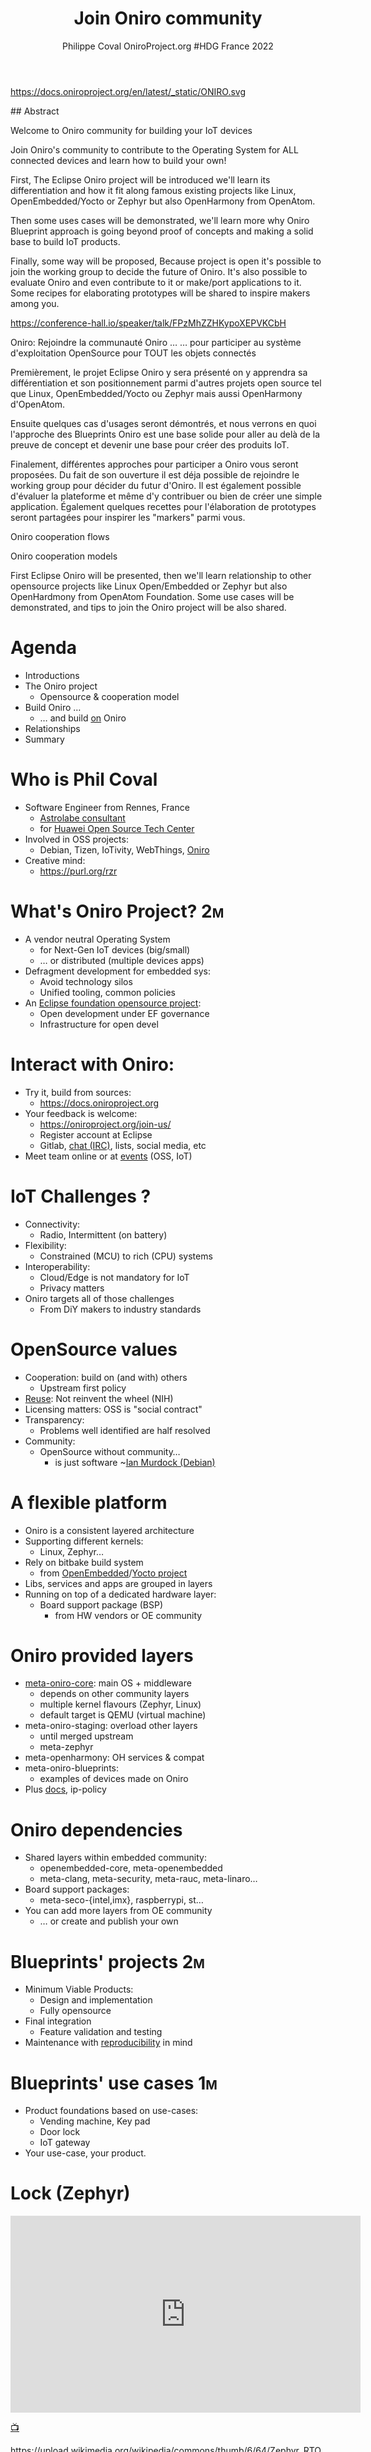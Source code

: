 #+TITLE: Join Oniro community
#+AUTHOR: Philippe Coval OniroProject.org #HDG France 2022
#+EMAIL: philippe.coval@huawei.com

#+OPTIONS: num:nil, timestamp:nil, toc:nil, tags:nil, tag:nil, ^:nil
#+REVEAL_DEFAULT_FRAG_STYLE: appear
#+REVEAL_DEFAULT_SLIDE_BACKGROUND: https://oniroproject.org/images/shapes.png
#+REVEAL_DEFAULT_SLIDE_BACKGROUND_OPACITY: 0.15
#+REVEAL_EXTRA_CSS: ../oniro-template/local.css
#+REVEAL_HEAD_PREAMBLE: <meta name="description" content="Presentations slides">
#+REVEAL_HLEVEL: 3
#+REVEAL_INIT_OPTIONS: transition:'zoom'
#+REVEAL_PLUGINS: (highlight)
#+REVEAL_ROOT: https://cdn.jsdelivr.net/gh/hakimel/reveal.js@4.1.0/
#+REVEAL_SLIDE_FOOTER:
#+REVEAL_SLIDE_HEADER:
#+REVEAL_THEME: night
#+REVEAL_PLUGINS: (highlight)
#+MACRO: tags-on-export (eval (format "%s" (cond ((org-export-derived-backend-p org-export-current-backend 'md) "#+OPTIONS: tags:1") ((org-export-derived-backend-p org-export-current-backend 'reveal) "#+OPTIONS: tags:nil num:nil reveal_single_file:t"))))

#+begin_export html
<!--
SPDX-License-Identifier: CC-BY-4.0
SPDX-License-URL: https://spdx.org/licenses/CC-BY-4.0.html
SPDX-FileCopyrightText: Huawei Inc.
-->
#+end_export
#+ATTR_HTML: :width 10% :align right
https://docs.oniroproject.org/en/latest/_static/ONIRO.svg

#+BEGIN_NOTES

## Abstract

Welcome to Oniro community for building your IoT devices

Join Oniro's community to contribute to the Operating System for ALL connected devices and learn how to build your own!

First, The Eclipse Oniro project will be introduced
we'll learn its differentiation and how it fit along famous existing
projects like Linux, OpenEmbedded/Yocto or Zephyr
but also OpenHarmony from OpenAtom.

Then some uses cases will be demonstrated, we'll learn more why
Oniro Blueprint approach is going beyond proof of concepts
and making a solid base to build IoT products.

Finally, some way will be proposed,
Because project is open it's possible to join the working group to decide the future of Oniro.
It's also possible to evaluate Oniro and even contribute to it or make/port applications to it.
Some recipes for elaborating prototypes will be shared to inspire makers among you.

https://conference-hall.io/speaker/talk/FPzMhZZHKypoXEPVKCbH

Oniro: Rejoindre la communauté Oniro ...
... pour participer au système d'exploitation OpenSource pour TOUT les objets connectés

Premièrement, le projet Eclipse Oniro y sera présenté
on y apprendra sa différentiation et
son positionnement parmi d'autres projets open source
tel que Linux, OpenEmbedded/Yocto ou Zephyr
mais aussi OpenHarmony d'OpenAtom.

Ensuite quelques cas d'usages seront démontrés,
et nous verrons en quoi l'approche des Blueprints Oniro
est une base solide pour aller au delà de la preuve de concept
et devenir une base pour créer des produits IoT.

Finalement, différentes approches pour participer a Oniro vous seront proposées.
Du fait de son ouverture il est déja possible de rejoindre le working group pour décider du futur d'Oniro.
Il est également possible d'évaluer la plateforme et même d'y contribuer
ou bien de créer une simple application.
Également quelques recettes pour l'élaboration de prototypes seront partagées
pour inspirer les "markers" parmi vous.


Oniro cooperation flows

Oniro cooperation models

First Eclipse Oniro will be presented,
then we'll learn relationship to other opensource projects
like Linux Open/Embedded or Zephyr
but also OpenHardmony from OpenAtom Foundation.
Some use cases will be demonstrated,
and tips to join the Oniro project will be also shared.

#+END_NOTES

* Agenda
  - Introductions
  - The Oniro project
    - Opensource & cooperation model
  - Build Oniro ...
    - ... and build _on_ Oniro
  - Relationships
  - Summary

* Who is Phil Coval
  :PROPERTIES:
  :reveal_background: ../../file/rzr.png
  :reveal_background_opacity: 0.05
  :END:
   #+ATTR_REVEAL: :frag (fade-in)
  - Software Engineer from Rennes, France
    - [[https://www.astrolabe.coop/members/philippe-coval/][Astrolabe consultant]]
    - for [[https://www.ostc-eu.org/][Huawei Open Source Tech Center]]
  - Involved in OSS projects:
    - Debian, Tizen, IoTivity, WebThings, [[https://oniroproject.org/][Oniro]]
  - Creative mind:
    - https://purl.org/rzr

* 
  :PROPERTIES:
  :reveal_background: https://gitlab.eclipse.org/groups/eclipse-wg/oniro-wg/proposal-incubation-stage-oniro/-/wikis/uploads/1fa63975ffa191188fc6bc466040c138/ONIRO-Masterbrand-vertical-Reversed_color..svg#https://oniroproject.org/images/share.png
  :reveal_background_opacity: 1
  :reveal_background_size: 70%
  :END:

* What's Oniro Project?                                                  :2m:
  :PROPERTIES:
  :reveal_background: https://oniroproject.org/images/share.png
  :reveal_background_opacity: 0.07
  :END:
  #+ATTR_REVEAL: :frag (fade-in)
  - A vendor neutral Operating System
      - for Next-Gen IoT devices (big/small)
      - ... or distributed (multiple devices apps)
  - Defragment development for embedded sys:
    - Avoid technology silos
    - Unified tooling, common policies
  - An [[https://projects.eclipse.org/projects/oniro][Eclipse foundation opensource project]]:
    - Open development under EF governance
    - Infrastructure for open devel
  #+ATTR_HTML: :width 15% :align center style="border:0px solid black;"
  [[https://www.eclipse.org/org/artwork/images/eclipse_foundation_logo_wo.png]]

* Interact with Oniro:
  :PROPERTIES:
  :reveal_background: https://www.eclipse.org/org/artwork/images/eclipse_foundation_logo_wo.png
  :reveal_background_opacity: 0.07
  :END:
  #+ATTR_REVEAL: :frag (fade-in)
  - Try it, build from sources:
    - https://docs.oniroproject.org
  - Your feedback is welcome:
    - https://oniroproject.org/join-us/
    - Register account at Eclipse
    - Gitlab, [[https://docs.oniroproject.org/en/latest/community-chat-platform.html][chat (IRC)]], lists, social media, etc
  - Meet team online or at [[https://gitlab.eclipse.org/groups/eclipse-wg/oniro-wg/proposal-incubation-stage-oniro/-/wikis/Events][events]] (OSS, IoT)

* IoT Challenges ?
  :PROPERTIES:
  :reveal_background: https://git.ostc-eu.org/OSTC/planning/core-os/uploads/04c47524fcab54581ae406bc37a421d1/blueprint-vending-machine-image-seco-intel-b68.jpg
  :reveal_background_opacity: 0.07
  :END:
  #+ATTR_REVEAL: :frag (fade-in)  
  - Connectivity:
    - Radio, Intermittent (on battery)
  - Flexibility:
    - Constrained (MCU) to rich (CPU) systems
  - Interoperability:
    - Cloud/Edge is not mandatory for IoT
    - Privacy matters
  - Oniro targets all of those challenges
    - From DiY makers to industry standards

* OpenSource values
  :PROPERTIES:
  :reveal_background: https://edge.seco.com/media/catalog/product/cache/6561462fb70bf4a24230671d096f589e/S/B/SBC-C61_front_146x102_mm_1000x1000px_1_3.jpg
  :reveal_background_opacity: 0.07
  :END:
  #+ATTR_REVEAL: :frag (fade-in)
  - Cooperation: build on (and with) others
    - Upstream first policy
  - [[https://reuse.software/][Reuse]]: Not reinvent the wheel (NIH)
  - Licensing matters: OSS is "social contract"
  - Transparency:
    - Problems well identified are half resolved
  - Community:
    - OpenSource without community...
      - is just software ~[[https://en.wikipedia.org/wiki/Ian_Murdock][Ian Murdock (Debian)]]

* A flexible platform
  #+ATTR_REVEAL: :frag (fade-in)
  - Oniro is a consistent layered architecture
  - Supporting different kernels:
    - Linux, Zephyr...
  - Rely on bitbake build system
    - from [[https://www.openembedded.org/][OpenEmbedded]]/[[https://www.yoctoproject.org/][Yocto project]]
  - Libs, services and apps are grouped in layers
  - Running on top of a dedicated hardware layer:
    - Board support package (BSP)
      - from HW vendors or OE community

* Oniro provided layers
  #+ATTR_REVEAL: :frag (fade-in)
  - [[https://gitlab.eclipse.org/eclipse/oniro-core/oniro/][meta-oniro-core]]: main OS + middleware
    - depends on other community layers
    - multiple kernel flavours (Zephyr, Linux)
    - default target is QEMU (virtual machine)
  - meta-oniro-staging: overload other layers
    - until merged upstream
    - meta-zephyr
  - meta-openharmony: OH services & compat
  - meta-oniro-blueprints:
    - examples of devices made on Oniro
  - Plus [[https://gitlab.eclipse.org/eclipse/oniro-core/docs][docs]], ip-policy

* Oniro dependencies
  #+ATTR_REVEAL: :frag (fade-in)
  - Shared layers within embedded community:
    - openembedded-core, meta-openembedded
    - meta-clang, meta-security, meta-rauc, meta-linaro...
  - Board support packages:
    - meta-seco-{intel,imx}, raspberrypi, st...
  - You can add more layers from OE community
    - ... or create and publish your own

* Blueprints' projects                                                   :2m:
  :PROPERTIES:
  :reveal_background: https://cdn.fosstodon.org/media_attachments/files/107/269/294/404/602/312/original/67b165042b685e6b.jpeg
  :reveal_background_opacity: 0.07
  :END:
  #+ATTR_REVEAL: :frag (fade-in)
  - Minimum Viable Products:
    - Design and implementation
    - Fully opensource
  - Final integration
    - Feature validation and testing
  - Maintenance with [[https://en.wikipedia.org/wiki/Reproducibility][reproducibility]] in mind

* Blueprints' use cases                                                  :1m:
  :PROPERTIES:
  :reveal_background: https://files.mastodon.social/media_attachments/files/107/603/519/184/782/270/original/5ad14fc987d4bcd9.jpeg
  :reveal_background_opacity: 0.08
  :END:
  #+ATTR_REVEAL: :frag (fade-in)
  - Product foundations based on use-cases:
    - Vending machine, Key pad
    - Door lock
    - IoT gateway
  - Your use-case, your product.

* Lock (Zephyr)

@@html:<iframe title="oniro-safe-zephyr-iotswc22 @ https://OniroProject.org" src="https://diode.zone/videos/embed/aa6d6dc9-d862-4ee5-8407-ba2dfe4f6981" allowfullscreen="" sandbox="allow-same-origin allow-scripts allow-popups" width="560" height="315" frameborder="0"></iframe>@@

[[https://diode.zone/w/n3BKhEQ1qjfH5PzXTdXdkc#oniro-safe-zephyr-iotswc22][📺]]

#+ATTR_HTML: :width 10% :align center style="border:0px solid black;"
https://upload.wikimedia.org/wikipedia/commons/thumb/6/64/Zephyr_RTOS_logo_2015.svg/1920px-Zephyr_RTOS_logo_2015.svg.png

* Vending machine (Linux)

@@html:<iframe width="560" height="315" sandbox="allow-same-origin allow-scripts allow-popups" title="oniroproject-vending-machine-osxp2021" src="https://diode.zone/videos/embed/a939af1f-5e1e-40ab-a006-8fc17e8c37da" frameborder="0" allowfullscreen></iframe>@@

[[https://youtu.be/kxciPcaR33o#Oniroproject-vending-machine-osxp2021][📺]]
[[https://www.youtube-nocookie.com/embed/kxciPcaR33o#Oniroproject-vending-machine-osxp2021][📺]]

* Oniro's Keypad
 :PROPERTIES:
 :reveal_background: https://files.mastodon.social/media_attachments/files/107/603/519/184/782/270/original/5ad14fc987d4bcd9.jpeg
 :reveal_background_opacity: 0.9
 :END:

* Developers welcome
  #+ATTR_REVEAL: :frag (fade-in)
  - To help improving the Oniro platform:
    - Check or report issues, send patches
    - [[https://gitlab.eclipse.org/groups/eclipse-wg/Oniro-wg/roadmap-Oniro-wg/wishlist-roadmap/-/wikis/home][Suggest more features]]:
      - Port your favorite software (OSS)
      - More hardware enablement
  - To build applications:
    - on supported frameworks
  - To make devices ([[https://rzr.github.io/rzr-presentations/docs/oniro][prototypes]] or products)
    - Value on top of Oniro base + middleware

* Your blueprint layer
  #+ATTR_REVEAL: :frag (fade-in)
  - Setup env, download and build Oniro
    #+BEGIN_SRC sh
    repo clone https://gitlab.eclipse.org/eclipse/oniro-core/oniro/
    export TEMPLATECONF=../oniro/flavours/linux
    . ./oe-core/oe-init-build-env
    bitbake oniro-image-base
    #+END_SRC
  - Then create new layer to be added
    #+BEGIN_SRC sh
    bitbake-layers create-layer meta-oniro-blueprint-custom
    bitbake-layers add-layer .../meta-oniro-blueprint-custom
    #+END_SRC
  - Write recipes for new packages & config files
  - Inspire from [[https://booting.Oniroproject.org/distro/meta-Oniro-blueprints/][meta-oniro-blueprints]]

    #+BEGIN_NOTES
   - https://pypi.org/project/reuse/
   - pip3 install --user reuse
   #+END_NOTES

* Flutter example
  :PROPERTIES:
  :reveal_background: https://booting.oniroproject.org/distro/oniro/uploads/cf739a6d2faaa794d78b60a71684f824/oniro-flutter.png
  :reveal_background_opacity: 0.07
  :END:
  #+ATTR_REVEAL: :frag (fade-in)
  - How to enable a new application framework ?
    - like [[https://en.wikipedia.org/wiki/Flutter_(software)][flutter]] for UI widgets
  - Search @  http://layers.openembedded.org/
  - [[https://github.com/meta-flutter/meta-flutter][meta-flutter]] is a layer to provide flutter engine
  - Shared effort for [[https://docs.automotivelinux.org/][Automotive Grade Linux]]
    - (also Yocto based)
  - Extra customization for Oniro in separate layer

* Integration works
  :PROPERTIES:
  :reveal_background: https://files.mastodon.social/media_attachments/files/108/159/487/614/028/697/original/311ac49d77d8985f.jpeg
  :reveal_background_opacity: 0.07
  :END:
  
  #+ATTR_REVEAL: :frag (fade-in)
  - Layer can be downloaded added to Oniro core:
    #+BEGIN_SRC sh
    git clone https://github.com/meta-flutter/meta-flutter
    bitbake-layers add-layer .../meta-flutter
    #+END_SRC
  - Customization add applications done in extra layer:
    #+BEGIN_SRC sh
    bitbake-layers create-layer meta-oniro-blueprint-flutter
    #+END_SRC
  - Build customized OS image and boot on device
    #+BEGIN_SRC sh
    bitbake oniro-blueprint-flutter-image
    #+END_SRC
  - Opt: Share layer into Oniro's blueprints collection
    #+BEGIN_SRC sh
    git clone https://booting.oniroproject.org/rzr/meta-oniro-blueprint-flutter
    #+END_SRC

* Seco imx8mm-c61
  :PROPERTIES:
  :reveal_background: https://booting.oniroproject.org/distro/oniro/uploads/cf739a6d2faaa794d78b60a71684f824/oniro-flutter.png
  :reveal_background_opacity: 0.1
  :END:

  #+ATTR_HTML: :width 50% :align center style="border:0px solid black;"
   https://files.mastodon.social/media_attachments/files/108/159/487/614/028/697/original/311ac49d77d8985f.jpeg

* Oniro 2022 plans:
  #+ATTR_REVEAL: :frag (fade-in)
  - Updates: SysOTA (RAUC/[[https://www.eclipse.org/hawkbit/][HawkBit]] [[https://gitlab.com/zygoon/go-hawkbit][API]], Zephyr, Cloud)
  - Autonomous agency:
    - Resources virtualization, coop
  - LTS strategy:
    - Toolchains: GCC, LLVM
    - Kernels: Linux, Zephyr
  - Compliance: [[https://www.openchainproject.org/][OpenChain]], OpenHarmony, Matter, LEDGE
  - DevOps: CI, Testings, CVE scanning...
  - [[https://gitlab.eclipse.org/groups/eclipse-wg/oniro-wg/proposal-incubation-stage-oniro/-/wikis/Roadmap][More]] blueprints

* Relationships
  #+ATTR_REVEAL: :frag (fade-in)
  - Eclipse Foundation (Global)
    - Open source/governance,vendor neutral
    - Oniro is part of [[https://iot.eclipse.org/]["IoT/Edge" offering]]
  - Open Atom Foundation (China)
    - hosting OpenHarmony
  - OpenSource community (Global)
    - matching IP policy
  - OpenEmbedded/Yocto (Global)
    - Recipes to build components

* Summary
  #+ATTR_REVEAL: :frag (fade-in)
  - Oniro relies on cooperation with others:
    - Yocto/Openembedded, Linux, Zephyr...
    - OpenHarmonyOS
  - Oniro has been designed with modularity
    - to support different kernels
    - provide high-level services
  - Oniro is community friendly:
    - open development
    - (re)use of standards / code
    - cross pollination at Eclipse/OpenAtom

* Resources
  - https://OniroProject.org/
  - Upcoming [[https://gitlab.eclipse.org/groups/eclipse-wg/Oniro-wg/proposal-incubation-stage-Oniro/-/wikis/Events][events]]:
    - 2022-04-20 : [[https://foss-north.se/2022/][FossNorth]] @ Online
    - 2022-05-10 : [[https://www.iotsworldcongress.com/][IotSwc22]]  @ Spain + [[https://www.iotsworldcongress.com/iotswc-extend/][online]]
    - 2022-06-10 : [[https://gitlab.eclipse.org/groups/eclipse-wg/Oniro-wg/proposal-incubation-stage-Oniro/-/wikis/Events/IOT-Week][IotWeek2022]] @ Ireland
    - 2022-06-21 : [[https://gitlab.eclipse.org/groups/eclipse-wg/Oniro-wg/proposal-incubation-stage-Oniro/-/wikis/Events/Embedded-World][Ew22]] @ Germany
    - 2022-09-20 : [[https://gitlab.eclipse.org/groups/eclipse-wg/Oniro-wg/proposal-incubation-stage-Oniro/-/wikis/Events/IOT-TECH-EXPO][IotExpo]] @ Netherlands
  - Track [[https://www.meetup.com/hdg-france-huawei-developer-group/events/284042519/][HDG France]] too

* Extras ?
  - [[https://www.youtube.com/playlist?list=PLy7t4z5SYNaQBDReZmeHAknEchYmu0LLa][Oniro playlist]]
  - [[https://fosdem.org/2022/schedule/event/welcome_oniro/][Fosdem 2022]]
  - [[https://forum.ostc-eu.org/t/openharmony-at-fosdem-21/180][Fosdem 2021]]
  - [[https://www.eclipsecon.org/2021][EclipseCon 2021]]
  - [[https://www.sfscon.it/programs/2021/#][SfsCon2021]]
  - [[https://elinux.org/ELC_2021_Presentations#Day_2_Presentations][ELC2021]]

* Howto: IoT Gateway                                                  :extra:

  @@html:<iframe width="560" height="315" src="https://www.youtube-nocookie.com/embed/o_3ITbSAvNg#OniroIotGateway" frameborder="0" allow="accelerometer; autoplay; clipboard-write; encrypted-media; gyroscope; picture-in-picture" allowfullscreen></iframe>@@

* Howto: Doorlock                                                     :extra:

  @@html:<iframe width="560" height="315" src="https://www.youtube-nocookie.com/embed/x3HeJO7Atis?rel=0&t=0#OniroDoorLock" frameborder="0" allow="accelerometer; autoplay; clipboard-write; encrypted-media; gyroscope; picture-in-picture" allowfullscreen></iframe>@@

* Howto: Vending machine
  @@html:<iframe width="560" height="315" src="https://www.youtube-nocookie.com/embed/HQ9hD63ypvI#VendingMachine" frameborder="0" allow="accelerometer; autoplay; clipboard-write; encrypted-media; gyroscope; picture-in-picture" allowfullscreen></iframe>@@

* Video Playback

  @@html:<iframe width="560" height="315" src="https://www.youtube-nocookie.com/embed/videoseries?&list=UUPwhDYx8fgu1w6ABbRocVTQ&v=UI4KXSDqG-Q#OniroCommunity" frameborder="0" allow="accelerometer; autoplay; clipboard-write; encrypted-media; gyroscope; picture-in-picture" allowfullscreen></iframe>@@

#+TODO: update link when record is published

* Oniro's playlist
  @@html:<iframe width="560" height="315" src="https://www.youtube-nocookie.com/embed/videoseries?v=p-gSvehb-As&list=PLy7t4z5SYNaQBDReZmeHAknEchYmu0LLa#OniroPlaylist" frameborder="0" allow="accelerometer; autoplay; clipboard-write; encrypted-media; gyroscope; picture-in-picture" allowfullscreen></iframe>@@

[[https://www.youtube-nocookie.com/embed/videoseries?v=p-gSvehb-As&list=PLy7t4z5SYNaQBDReZmeHAknEchYmu0LLa#OniroPlaylist][📺]]
